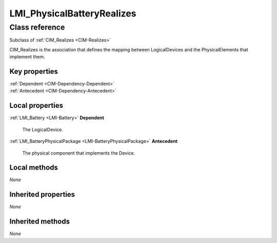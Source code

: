 .. _LMI-PhysicalBatteryRealizes:

LMI_PhysicalBatteryRealizes
---------------------------

Class reference
===============
Subclass of :ref:`CIM_Realizes <CIM-Realizes>`

CIM_Realizes is the association that defines the mapping between LogicalDevices and the PhysicalElements that implement them.


Key properties
^^^^^^^^^^^^^^

| :ref:`Dependent <CIM-Dependency-Dependent>`
| :ref:`Antecedent <CIM-Dependency-Antecedent>`

Local properties
^^^^^^^^^^^^^^^^

.. _LMI-PhysicalBatteryRealizes-Dependent:

:ref:`LMI_Battery <LMI-Battery>` **Dependent**

    The LogicalDevice.

    
.. _LMI-PhysicalBatteryRealizes-Antecedent:

:ref:`LMI_BatteryPhysicalPackage <LMI-BatteryPhysicalPackage>` **Antecedent**

    The physical component that implements the Device.

    

Local methods
^^^^^^^^^^^^^

*None*

Inherited properties
^^^^^^^^^^^^^^^^^^^^

*None*

Inherited methods
^^^^^^^^^^^^^^^^^

*None*

